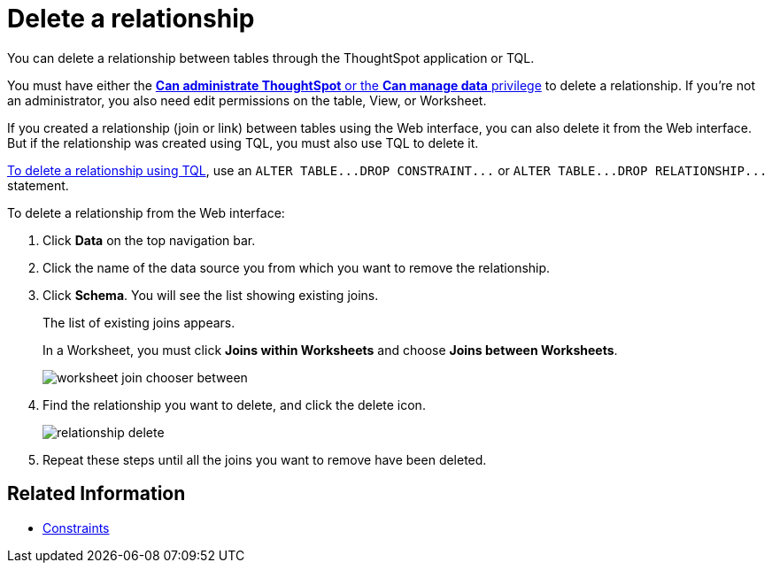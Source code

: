 = Delete a relationship
:last_updated: 09/21/2020
:permalink: /:collection/:path.html
:sidebar: mydoc_sidebar

You can delete a relationship between tables through the ThoughtSpot application or TQL.

You must have either the xref:about-users-groups.adoc[*Can administrate ThoughtSpot* or the *Can manage data* privilege] to delete a relationship.
If you're not an administrator, you also need edit permissions on the table, View, or Worksheet.

If you created a relationship (join or link) between tables using the Web interface, you can also delete it from the Web interface.
But if the relationship was created using TQL, you must also use TQL to delete it.

xref:change-schema.adoc[To delete a relationship using TQL], use an `+ALTER TABLE...DROP CONSTRAINT...+` or `+ALTER TABLE...DROP RELATIONSHIP...+` statement.

To delete a relationship from the Web interface:

. Click *Data* on the top navigation bar.
. Click the name of the data source you from which you want to remove the relationship.
. Click *Schema*. You will see the list showing existing joins.
+
The list of existing joins appears.
+
In a Worksheet, you must click *Joins within Worksheets* and choose *Joins between Worksheets*.
+
image::worksheet-join-chooser-between.png[]

. Find the relationship you want to delete, and click the delete icon.
+
image::relationship_delete.png[]

. Repeat these steps until all the joins you want to remove have been deleted.

== Related Information

* xref:constraints.adoc[Constraints]
